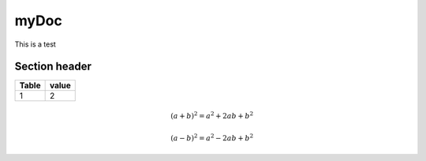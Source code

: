 ===================
myDoc 
===================


This is a test

Section header
===========================


========= =====
Table     value
========= =====
1         2
========= =====


.. math::

   (a + b)^2 = a^2 + 2ab + b^2

   (a - b)^2 = a^2 - 2ab + b^2
